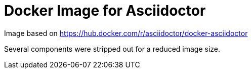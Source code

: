 Docker Image for Asciidoctor
============================

Image based on https://hub.docker.com/r/asciidoctor/docker-asciidoctor

Several components were stripped out for a reduced image size.
